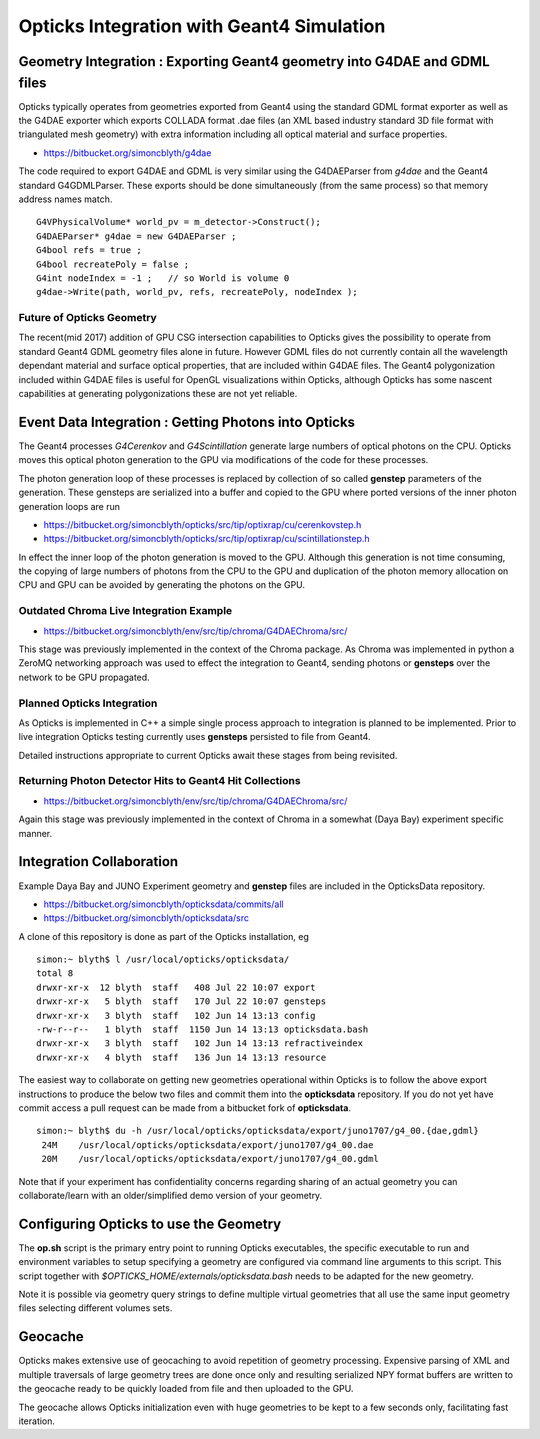 Opticks Integration with Geant4 Simulation
============================================

Geometry Integration : Exporting Geant4 geometry into G4DAE and GDML files
------------------------------------------------------------------------------

Opticks typically operates from geometries exported from 
Geant4 using the standard GDML format exporter as well 
as the G4DAE exporter which exports COLLADA format .dae files
(an XML based industry standard 3D file format with triangulated mesh geometry)
with extra information including all optical material and surface properties.  

* https://bitbucket.org/simoncblyth/g4dae

The code required to export G4DAE and GDML is very similar using 
the G4DAEParser from *g4dae* and the Geant4 standard G4GDMLParser.
These exports should be done simultaneously (from the same process) 
so that memory address names match.

::

    G4VPhysicalVolume* world_pv = m_detector->Construct();
    G4DAEParser* g4dae = new G4DAEParser ;
    G4bool refs = true ;
    G4bool recreatePoly = false ; 
    G4int nodeIndex = -1 ;   // so World is volume 0 
    g4dae->Write(path, world_pv, refs, recreatePoly, nodeIndex );


Future of Opticks Geometry 
~~~~~~~~~~~~~~~~~~~~~~~~~~~~

The recent(mid 2017) addition of GPU CSG intersection capabilities to Opticks
gives the possibility to operate from standard Geant4 GDML geometry files alone
in future. However GDML files do not currently contain all the 
wavelength dependant material and surface optical properties, that 
are included within G4DAE files.  
The Geant4 polygonization included within G4DAE files is 
useful for OpenGL visualizations within Opticks, although  
Opticks has some nascent capabilities at generating polygonizations 
these are not yet reliable.


Event Data Integration : Getting Photons into Opticks  
----------------------------------------------------------

The Geant4 processes `G4Cerenkov` and `G4Scintillation` generate large numbers 
of optical photons on the CPU. Opticks moves this optical photon generation 
to the GPU via modifications of the code for these processes. 

The photon generation loop of these processes is replaced by 
collection of so called **genstep** parameters of the generation. 
These gensteps are serialized into a buffer and copied to the GPU where 
ported versions of the inner photon generation loops are run

* https://bitbucket.org/simoncblyth/opticks/src/tip/optixrap/cu/cerenkovstep.h
* https://bitbucket.org/simoncblyth/opticks/src/tip/optixrap/cu/scintillationstep.h

In effect the inner loop of the photon generation is moved to the GPU.  
Although this generation is not time consuming, the copying of large numbers of photons 
from the CPU to the GPU and duplication of the photon memory allocation on 
CPU and GPU can be avoided by generating the photons on the GPU.


Outdated Chroma Live Integration Example
~~~~~~~~~~~~~~~~~~~~~~~~~~~~~~~~~~~~~~~~~~~

* https://bitbucket.org/simoncblyth/env/src/tip/chroma/G4DAEChroma/src/

This stage was previously implemented in the context of 
the Chroma package.  As Chroma was implemented in python a 
ZeroMQ networking approach was used to effect the integration to Geant4, 
sending photons or **gensteps** over the network to be GPU propagated.

Planned Opticks Integration
~~~~~~~~~~~~~~~~~~~~~~~~~~~~~~~

As Opticks is implemented in C++ a simple single process 
approach to integration is planned to be implemented.  
Prior to live integration Opticks testing currently uses **gensteps** 
persisted to file from Geant4. 

Detailed instructions appropriate to 
current Opticks await these stages from being revisited. 


Returning Photon Detector Hits to Geant4 Hit Collections
~~~~~~~~~~~~~~~~~~~~~~~~~~~~~~~~~~~~~~~~~~~~~~~~~~~~~~~~~~~~~

* https://bitbucket.org/simoncblyth/env/src/tip/chroma/G4DAEChroma/src/

Again this stage was previously implemented in the context of Chroma 
in a somewhat (Daya Bay) experiment specific manner.


Integration Collaboration
-----------------------------

Example Daya Bay and JUNO Experiment geometry and **genstep** files 
are included in the OpticksData repository.

* https://bitbucket.org/simoncblyth/opticksdata/commits/all
* https://bitbucket.org/simoncblyth/opticksdata/src

A clone of this repository is done as part of the Opticks installation, eg 

::

    simon:~ blyth$ l /usr/local/opticks/opticksdata/
    total 8
    drwxr-xr-x  12 blyth  staff   408 Jul 22 10:07 export
    drwxr-xr-x   5 blyth  staff   170 Jul 22 10:07 gensteps
    drwxr-xr-x   3 blyth  staff   102 Jun 14 13:13 config
    -rw-r--r--   1 blyth  staff  1150 Jun 14 13:13 opticksdata.bash
    drwxr-xr-x   3 blyth  staff   102 Jun 14 13:13 refractiveindex
    drwxr-xr-x   4 blyth  staff   136 Jun 14 13:13 resource


The easiest way to collaborate on getting new geometries operational 
within Opticks is to follow the above export instructions to produce  
the below two files and commit them into the **opticksdata** repository.
If you do not yet have commit access a pull request can be made from 
a bitbucket fork of **opticksdata**.

::

    simon:~ blyth$ du -h /usr/local/opticks/opticksdata/export/juno1707/g4_00.{dae,gdml}
     24M    /usr/local/opticks/opticksdata/export/juno1707/g4_00.dae
     20M    /usr/local/opticks/opticksdata/export/juno1707/g4_00.gdml


Note that if your experiment has confidentiality concerns regarding 
sharing of an actual geometry you can collaborate/learn with an 
older/simplified demo version of your geometry.


Configuring Opticks to use the Geometry
--------------------------------------------

The **op.sh** script is the primary entry point to running Opticks executables, 
the specific executable to run and environment variables to setup specifying 
a geometry are configured via command line arguments to this script. This script 
together with `$OPTICKS_HOME/externals/opticksdata.bash` needs to be 
adapted for the new geometry.

Note it is possible via geometry query strings to define multiple virtual geometries 
that all use the same input geometry files selecting different volumes sets.


Geocache
----------

Opticks makes extensive use of geocaching to avoid repetition of geometry 
processing. Expensive parsing of XML and multiple traversals of large geometry trees 
are done once only and resulting serialized NPY format buffers are written to
the geocache ready to be quickly loaded from file and then uploaded to the GPU.

The geocache allows Opticks initialization even with huge geometries to be kept 
to a few seconds only, facilitating fast iteration. 



